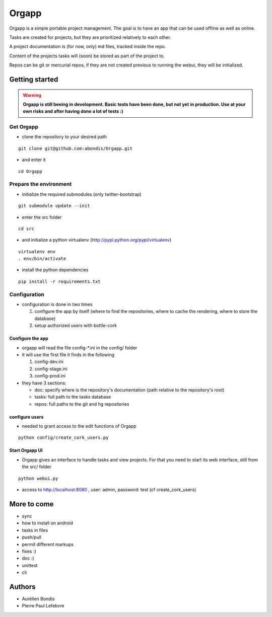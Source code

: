 Orgapp
======

Orgapp is a simple portable project management.
The goal is to have an app that can be used offline as well as online.

Tasks are created for projects, but they are prioritized relatively to each
other.

A project documentation is (for now, only) md files, tracked inside the repo.

Content of the projects tasks will (soon) be stored as part of the project to.

Repos can be git or mercurial repos, if they are not created previous to
running the webui, they will be initialized.

Getting started
---------------

.. warning:: **Orgapp is still beeing in development. Basic tests have been done, but not yet**
  **in production. Use at your own risks and after having done a lot of tests :)**

Get Orgapp
^^^^^^^^^^

* clone the repository to your desired path

::

  git clone git@github.com:abondis/Orgapp.git

* and enter it

::

  cd Orgapp

Prepare the environment
^^^^^^^^^^^^^^^^^^^^^^^

* initialize the required submodules (only twitter-bootstrap)

::

  git submodule update --init

* enter the src folder

::

  cd src

* and initialize a python virtualenv (http://pypi.python.org/pypi/virtualenv)

::

  virtualenv env
  . env/bin/activate

* install the python dependencies

::

  pip install -r requirements.txt


Configuration
^^^^^^^^^^^^^^^^^^^^^^^^^

* configuration is done in two times

  1. configure the app by itself (where to find the repositories, where to cache
     the rendering, where to store the database)

  2. setup authorized users with bottle-cork

Configure the app
~~~~~~~~~~~~~~~~~

* orgapp will read the file config-\*.ini in the config/ folder
* it will use the first file it finds in the following

  1. config-dev.ini
  2. config-stage.ini
  3. config-prod.ini

* they have 3 sections:

  * doc: specify where is the repository's documentation (path relative to the
    repository's root)
  * tasks: full path to the tasks database
  * repos: full paths to the git and hg repositories


configure users
~~~~~~~~~~~~~~~

* needed to grant access to the edit functions of Orgapp

::

  python config/create_cork_users.py

Start Orgapp UI
~~~~~~~~~~~~~~~

* Orgapp gives an interface to handle tasks and view projects. For that you
  need to start its web interface, still from the src/ folder

::

  python webui.py

* access to http://localhost:8080 , user: admin, password: test (cf
  create_cork_users)

More to come
------------

* sync
* how to install on android
* tasks in files
* push/pull
* permit different markups
* fixes :)
* doc :)
* unittest
* cli

Authors
-------

* Aurélien Bondis
* Pierre Paul Lefebvre
